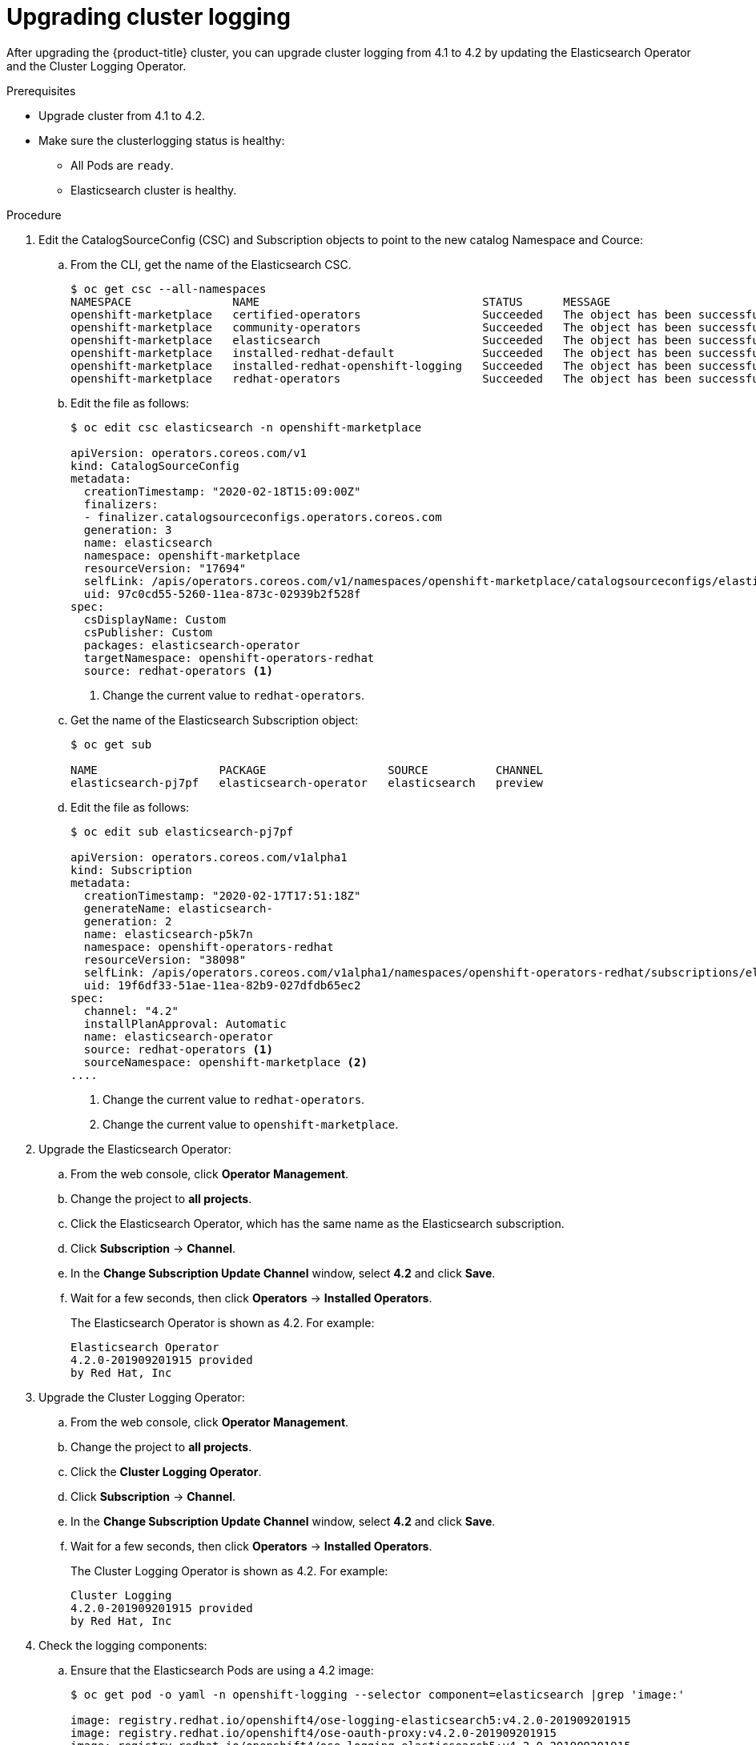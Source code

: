 // Module included in the following assemblies:
//
// * logging/cluster-logging.adoc

[id="cluster-logging-upgrading_{context}"]
= Upgrading cluster logging

After upgrading the {product-title} cluster, you can upgrade cluster logging from 4.1 to 4.2 by updating the Elasticsearch Operator and the Cluster Logging Operator.

.Prerequisites

* Upgrade cluster from 4.1 to 4.2.

* Make sure the clusterlogging status is healthy:
+
** All Pods are `ready`.
** Elasticsearch cluster is healthy.
 
.Procedure

. Edit the CatalogSourceConfig (CSC) and Subscription objects to point to the new catalog Namespace and Cource:

.. From the CLI, get the name of the Elasticsearch CSC.
+
----
$ oc get csc --all-namespaces
NAMESPACE               NAME                                 STATUS      MESSAGE                                       AGE
openshift-marketplace   certified-operators                  Succeeded   The object has been successfully reconciled   42m
openshift-marketplace   community-operators                  Succeeded   The object has been successfully reconciled   42m
openshift-marketplace   elasticsearch                        Succeeded   The object has been successfully reconciled   27m
openshift-marketplace   installed-redhat-default             Succeeded   The object has been successfully reconciled   26m
openshift-marketplace   installed-redhat-openshift-logging   Succeeded   The object has been successfully reconciled   18m
openshift-marketplace   redhat-operators                     Succeeded   The object has been successfully reconciled   42m
----

.. Edit the file as follows:
+
----
$ oc edit csc elasticsearch -n openshift-marketplace

apiVersion: operators.coreos.com/v1
kind: CatalogSourceConfig
metadata:
  creationTimestamp: "2020-02-18T15:09:00Z"
  finalizers:
  - finalizer.catalogsourceconfigs.operators.coreos.com
  generation: 3
  name: elasticsearch
  namespace: openshift-marketplace
  resourceVersion: "17694"
  selfLink: /apis/operators.coreos.com/v1/namespaces/openshift-marketplace/catalogsourceconfigs/elasticsearch
  uid: 97c0cd55-5260-11ea-873c-02939b2f528f
spec:
  csDisplayName: Custom
  csPublisher: Custom
  packages: elasticsearch-operator
  targetNamespace: openshift-operators-redhat
  source: redhat-operators <1>
----
<1> Change the current value to `redhat-operators`.

.. Get the name of the Elasticsearch Subscription object:
+
----
$ oc get sub

NAME                  PACKAGE                  SOURCE          CHANNEL
elasticsearch-pj7pf   elasticsearch-operator   elasticsearch   preview 
----

.. Edit the file as follows:
+
----
$ oc edit sub elasticsearch-pj7pf

apiVersion: operators.coreos.com/v1alpha1
kind: Subscription
metadata:
  creationTimestamp: "2020-02-17T17:51:18Z"
  generateName: elasticsearch-
  generation: 2
  name: elasticsearch-p5k7n
  namespace: openshift-operators-redhat
  resourceVersion: "38098"
  selfLink: /apis/operators.coreos.com/v1alpha1/namespaces/openshift-operators-redhat/subscriptions/elasticsearch-p5k7n
  uid: 19f6df33-51ae-11ea-82b9-027dfdb65ec2
spec:
  channel: "4.2"
  installPlanApproval: Automatic
  name: elasticsearch-operator
  source: redhat-operators <1>
  sourceNamespace: openshift-marketplace <2>
....
----
<1> Change the current value to `redhat-operators`.
<2> Change the current value to `openshift-marketplace`.

. Upgrade the Elasticsearch Operator:

.. From the web console, click *Operator Management*. 

.. Change the project to *all projects*.

.. Click the Elasticsearch Operator, which has the same name as the Elasticsearch subscription.

.. Click *Subscription* -> *Channel*. 

.. In the *Change Subscription Update Channel* window, select *4.2* and click *Save*.

.. Wait for a few seconds, then click *Operators* -> *Installed Operators*. 
+
The Elasticsearch Operator is shown as 4.2. For example:
+
----
Elasticsearch Operator
4.2.0-201909201915 provided 
by Red Hat, Inc
----

. Upgrade the Cluster Logging Operator:

.. From the web console, click *Operator Management*. 

.. Change the project to *all projects*.

.. Click the *Cluster Logging Operator*.

.. Click *Subscription* -> *Channel*. 

.. In the *Change Subscription Update Channel* window, select *4.2* and click *Save*.

.. Wait for a few seconds, then click *Operators* -> *Installed Operators*. 
+
The Cluster Logging Operator is shown as 4.2. For example:
+
----
Cluster Logging
4.2.0-201909201915 provided 
by Red Hat, Inc
----

. Check the logging components:

.. Ensure that the Elasticsearch Pods are using a 4.2 image:
+
----
$ oc get pod -o yaml -n openshift-logging --selector component=elasticsearch |grep 'image:'

image: registry.redhat.io/openshift4/ose-logging-elasticsearch5:v4.2.0-201909201915
image: registry.redhat.io/openshift4/ose-oauth-proxy:v4.2.0-201909201915
image: registry.redhat.io/openshift4/ose-logging-elasticsearch5:v4.2.0-201909201915
image: registry.redhat.io/openshift4/ose-oauth-proxy:v4.2.0-201909201915
image: registry.redhat.io/openshift4/ose-logging-elasticsearch5:v4.2.0-201909201915
image: registry.redhat.io/openshift4/ose-oauth-proxy:v4.2.0-201909201915
image: registry.redhat.io/openshift4/ose-logging-elasticsearch5:v4.2.0-201909201915
image: registry.redhat.io/openshift4/ose-oauth-proxy:v4.2.0-201909201915
image: registry.redhat.io/openshift4/ose-logging-elasticsearch5:v4.2.0-201909201915
image: registry.redhat.io/openshift4/ose-oauth-proxy:v4.2.0-201909201915
image: registry.redhat.io/openshift4/ose-logging-elasticsearch5:v4.2.0-201909201915
image: registry.redhat.io/openshift4/ose-oauth-proxy:v4.2.0-201909201915
----
+
.. Ensure that all Elasticsearch Pods are in the *Ready* status:
+
----
$ oc get pod -n openshift-logging --selector component=elasticsearch

NAME                                            READY   STATUS    RESTARTS   AGE
elasticsearch-cdm-1pbrl44l-1-55b7546f4c-mshhk   2/2     Running   0          31m
elasticsearch-cdm-1pbrl44l-2-5c6d87589f-gx5hk   2/2     Running   0          30m
elasticsearch-cdm-1pbrl44l-3-88df5d47-m45jc     2/2     Running   0          29m
----
+
.. Ensure that the Elasticsearch cluster is healthy:
+
----
oc exec -n openshift-logging -c elasticsearch elasticsearch-cdm-1pbrl44l-1-55b7546f4c-mshhk -- es_cluster_health

{
  "cluster_name" : "elasticsearch",
  "status" : "green",

....

----


.. Ensure that the logging collector Pods are using a 4.2 image:
+
----
$ oc get pod -n openshift-logging --selector logging-infra=fluentd -o yaml |grep 'image:'

image: registry.redhat.io/openshift4/ose-logging-fluentd:v4.2.0-201909201915
image: registry.redhat.io/openshift4/ose-logging-fluentd:v4.2.0-201909201915
image: registry.redhat.io/openshift4/ose-logging-fluentd:v4.2.0-201909201915
image: registry.redhat.io/openshift4/ose-logging-fluentd:v4.2.0-201909201915
image: registry.redhat.io/openshift4/ose-logging-fluentd:v4.2.0-201909201915
image: registry.redhat.io/openshift4/ose-logging-fluentd:v4.2.0-201909201915
image: registry.redhat.io/openshift4/ose-logging-fluentd:v4.2.0-201909201915
image: registry.redhat.io/openshift4/ose-logging-fluentd:v4.2.0-201909201915
image: registry.redhat.io/openshift4/ose-logging-fluentd:v4.2.0-201909201915
image: registry.redhat.io/openshift4/ose-logging-fluentd:v4.2.0-201909201915
image: registry.redhat.io/openshift4/ose-logging-fluentd:v4.2.0-201909201915
image: registry.redhat.io/openshift4/ose-logging-fluentd:v4.2.0-201909201915
----

.. Ensure that the Kibana Pods are using a 4.2 image:
+
----
$ oc get pod -n openshift-logging --selector logging-infra=kibana -o yaml |grep 'image:'

image: registry.redhat.io/openshift4/ose-logging-kibana5:v4.2.0-201909210748
image: registry.redhat.io/openshift4/ose-oauth-proxy:v4.2.0-201909201915
image: registry.redhat.io/openshift4/ose-logging-kibana5:v4.2.0-201909210748
image: registry.redhat.io/openshift4/ose-oauth-proxy:v4.2.0-201909201915
----

.. Ensure that the Curator CronJob is using a 4.2 image:
+
----
$ $ oc get CronJob curator -n openshift-logging -o yaml |grep 'image:'

image: registry.redhat.io/openshift4/ose-logging-curator5:v4.2.0-201909201915
----
